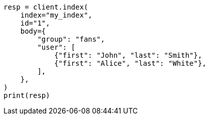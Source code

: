 // mapping/types/nested.asciidoc:22

[source, python]
----
resp = client.index(
    index="my_index",
    id="1",
    body={
        "group": "fans",
        "user": [
            {"first": "John", "last": "Smith"},
            {"first": "Alice", "last": "White"},
        ],
    },
)
print(resp)
----